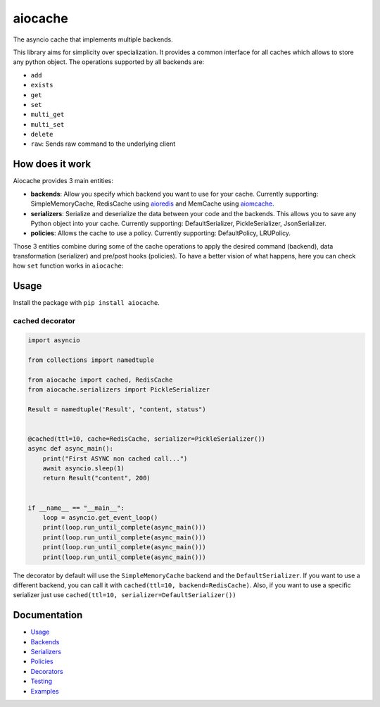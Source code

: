 aiocache
========

.. image:: https://travis-ci.org/argaen/aiocache.svg?branch=master
  :target: https://travis-ci.org/argaen/aiocache

.. image:: https://codecov.io/gh/argaen/aiocache/branch/master/graph/badge.svg
  :target: https://codecov.io/gh/argaen/aiocache

.. image:: https://badge.fury.io/py/aiocache.svg
  :target: https://pypi.python.org/pypi/aiocache

The asyncio cache that implements multiple backends.

This library aims for simplicity over specialization. It provides a common interface for all caches which allows to store any python object. The operations supported by all backends are:

- ``add``
- ``exists``
- ``get``
- ``set``
- ``multi_get``
- ``multi_set``
- ``delete``
- ``raw``: Sends raw command to the underlying client


How does it work
----------------

Aiocache provides 3 main entities:

- **backends**: Allow you specify which backend you want to use for your cache. Currently supporting: SimpleMemoryCache, RedisCache using aioredis_ and MemCache using aiomcache_.
- **serializers**: Serialize and deserialize the data between your code and the backends. This allows you to save any Python object into your cache. Currently supporting: DefaultSerializer, PickleSerializer, JsonSerializer.
- **policies**: Allows the cache to use a policy. Currently supporting: DefaultPolicy, LRUPolicy.

.. image:: docs/images/architecture.png
  :align: center

Those 3 entities combine during some of the cache operations to apply the desired command (backend), data transformation (serializer) and pre/post hooks (policies). To have a better vision of what happens, here you can check how ``set`` function works in ``aiocache``:

.. image:: docs/images/set_operation_flow.png
  :align: center


Usage
-----

Install the package with ``pip install aiocache``.

cached decorator
~~~~~~~~~~~~~~~~

.. code-block:: python

  import asyncio

  from collections import namedtuple

  from aiocache import cached, RedisCache
  from aiocache.serializers import PickleSerializer

  Result = namedtuple('Result', "content, status")


  @cached(ttl=10, cache=RedisCache, serializer=PickleSerializer())
  async def async_main():
      print("First ASYNC non cached call...")
      await asyncio.sleep(1)
      return Result("content", 200)


  if __name__ == "__main__":
      loop = asyncio.get_event_loop()
      print(loop.run_until_complete(async_main()))
      print(loop.run_until_complete(async_main()))
      print(loop.run_until_complete(async_main()))
      print(loop.run_until_complete(async_main()))

The decorator by default will use the ``SimpleMemoryCache`` backend and the ``DefaultSerializer``. If you want to use a different backend, you can call it with ``cached(ttl=10, backend=RedisCache)``. Also, if you want to use a specific serializer just use ``cached(ttl=10, serializer=DefaultSerializer())``


Documentation
-------------

- `Usage <http://aiocache.readthedocs.io/en/latest/usage.html>`_
- `Backends <http://aiocache.readthedocs.io/en/latest/backends.html>`_
- `Serializers <http://aiocache.readthedocs.io/en/latest/serializers.html>`_
- `Policies <http://aiocache.readthedocs.io/en/latest/policies.html>`_
- `Decorators <http://aiocache.readthedocs.io/en/latest/decorators.html>`_
- `Testing <http://aiocache.readthedocs.io/en/latest/testing.html>`_
- `Examples <https://github.com/argaen/aiocache/tree/master/examples>`_


.. _aioredis: https://github.com/aio-libs/aioredis
.. _aiomcache: https://github.com/aio-libs/aiomcache
